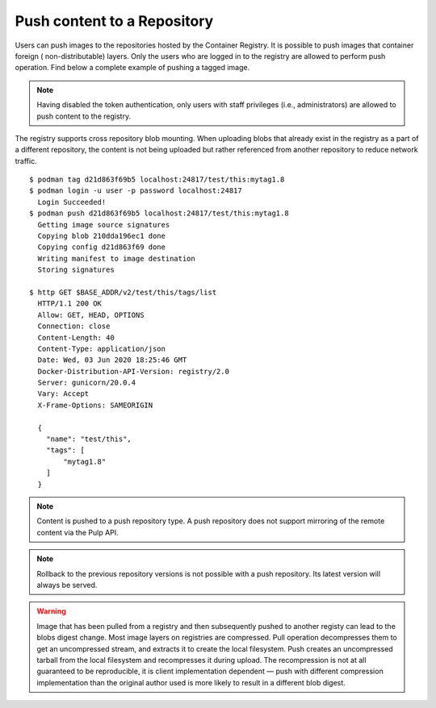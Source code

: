 .. _push-workflow:

Push content to a Repository
=============================

Users can push images to the repositories hosted by the Container Registry. It is possible to push
images that container foreign ( non-distributable) layers. Only the users who are logged in to the
registry are allowed to perform push operation. Find below a complete example of pushing a tagged
image.

.. note::
    Having disabled the token authentication, only users with staff privileges (i.e.,
    administrators) are allowed to push content to the registry.

The registry supports cross repository blob mounting. When uploading blobs that already exist in
the registry as a part of a different repository, the content is not being uploaded but rather
referenced from another repository to reduce network traffic.

::

        $ podman tag d21d863f69b5 localhost:24817/test/this:mytag1.8
        $ podman login -u user -p password localhost:24817
          Login Succeeded!
        $ podman push d21d863f69b5 localhost:24817/test/this:mytag1.8
          Getting image source signatures
          Copying blob 210dda196ec1 done
          Copying config d21d863f69 done
          Writing manifest to image destination
          Storing signatures

        $ http GET $BASE_ADDR/v2/test/this/tags/list
          HTTP/1.1 200 OK
          Allow: GET, HEAD, OPTIONS
          Connection: close
          Content-Length: 40
          Content-Type: application/json
          Date: Wed, 03 Jun 2020 18:25:46 GMT
          Docker-Distribution-API-Version: registry/2.0
          Server: gunicorn/20.0.4
          Vary: Accept
          X-Frame-Options: SAMEORIGIN

          {
            "name": "test/this",
            "tags": [
                "mytag1.8"
            ]
          }


.. note::
   Content is pushed to a push repository type. A push repository does not support mirroring of the
   remote content via the Pulp API.

.. note::
   Rollback to the previous repository versions is not possible with a push repository. Its latest version will always be served.

.. warning::
   Image that has been pulled from a registry and then subsequently pushed to another registy can lead to the blobs digest change.
   Most image layers on registries are compressed. Pull operation decompresses them to get an uncompressed stream, and extracts it
   to create the local filesystem. Push creates an uncompressed tarball from the local filesystem and recompresses it during upload.
   The recompression is not at all guaranteed to be reproducible, it is client implementation dependent — push with different
   compression implementation than the original author used is more likely to result in a different blob digest.
